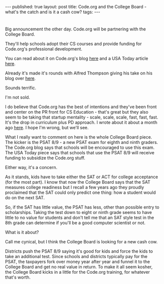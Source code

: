 #+STARTUP: showall indent
#+STARTUP: hidestars
#+OPTIONS: toc:nil
#+begin_html
---
published: true
layout: post
title: Code.org and the College Board - what's the catch and is it a cash cow? 
tags:  
---
#+end_html

#+begin_html
<style>
div.center {text-align:center;}
</style>
#+end_html

* 
Big announcement the other day. Code.org will be partnering with the 
College Board. 

They'll help schools adopt their CS courses and provide funding for
Code.org's professional development.

You can read about it on Code.org's blog [[http://blog.code.org/post/118964845433/college-board-and-code-org-announce-an-alliance-to][here]] and a USA Today article
[[http://www.usatoday.com/story/tech/2015/05/14/codeorg-college-board-computer-science-high-school-diversity/27304593/][here]].

Already it's made it's rounds with Alfred Thompson giving his take on
his blog over [[http://blog.acthompson.net/2015/05/expanding-computing-educationare-we.html][here]].

Sounds terrific.

I'm not sold.

I do believe that Code.org has the best of intentions and they've been
front and center on the PR front for CS Education - that's great but
they also seem to be taking that startup mentality - scale, scale,
scale, fast, fast, fast. It's the drop in curriculum plus PD
approach. I wrote about it about a month ago [[http://cestlaz.github.io/2015/03/04/expedient-vs-good.html#.VVvHnt-c30o][here]]. I hope I'm wrong,
but we'll see.

What I really want to comment on here is the whole College Board
piece. The kicker is the PSAT 8/9 - a new PSAT exam for eighth and ninth
graders. The Code.org blog says that schools will be encouraged to use
this exam. The USA Today piece says that schools that use the PSAT 8/9
will receive funding to subsidize the Code.org stuff. 

Either way, it's a concern.

As it stands, kids have to take either the SAT or ACT for college
acceptance (for the most part). I know that now the College Board says
that the SAT measures college readiness but I recall a few years ago
they proudly proclaimed that the SAT could only predict one thing: how
a student would do on the next SAT. 

So, if the SAT has little value, the PSAT has less, other than
possible entry to scholarships. Taking the test down to eight or
ninth grade seems to have little to no value for students and don't tell me that
an SAT style test in the 8th grade can determine if you'll be a good
computer scientist or not.

What is it about? 

Call me cynical, but I think the College Board is looking for a new
cash cow. 

Districts push the PSAT 8/9 saying it's good for kids and
force the kids to take an additional test. Since schools and districts
typically pay for the PSAT, the taxpayers fork over money year after
year and funnel it to the College Board and get no real value in
return. To make it all seem kosher, the College Board kicks in a
little for the Code.org training, for whatever that's worth.














